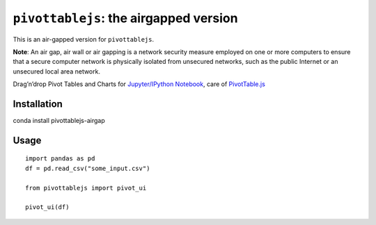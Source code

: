``pivottablejs``: the airgapped version
=======================================

This is an air-gapped version for ``pivottablejs``.

**Note**: 
An air gap, air wall or air gapping is a network security measure employed on one or more computers
to ensure that a secure computer network is physically isolated from unsecured networks, such as
the public Internet or an unsecured local area network.

Drag’n’drop Pivot Tables and Charts for `Jupyter/IPython Notebook`_,
care of `PivotTable.js`_

Installation
------------

conda install pivottablejs-airgap

Usage
-----

::

    import pandas as pd
    df = pd.read_csv("some_input.csv")

    from pivottablejs import pivot_ui

    pivot_ui(df)

.. _Jupyter/IPython Notebook: http://jupyter.org/
.. _PivotTable.js: https://github.com/nicolaskruchten/pivottable
